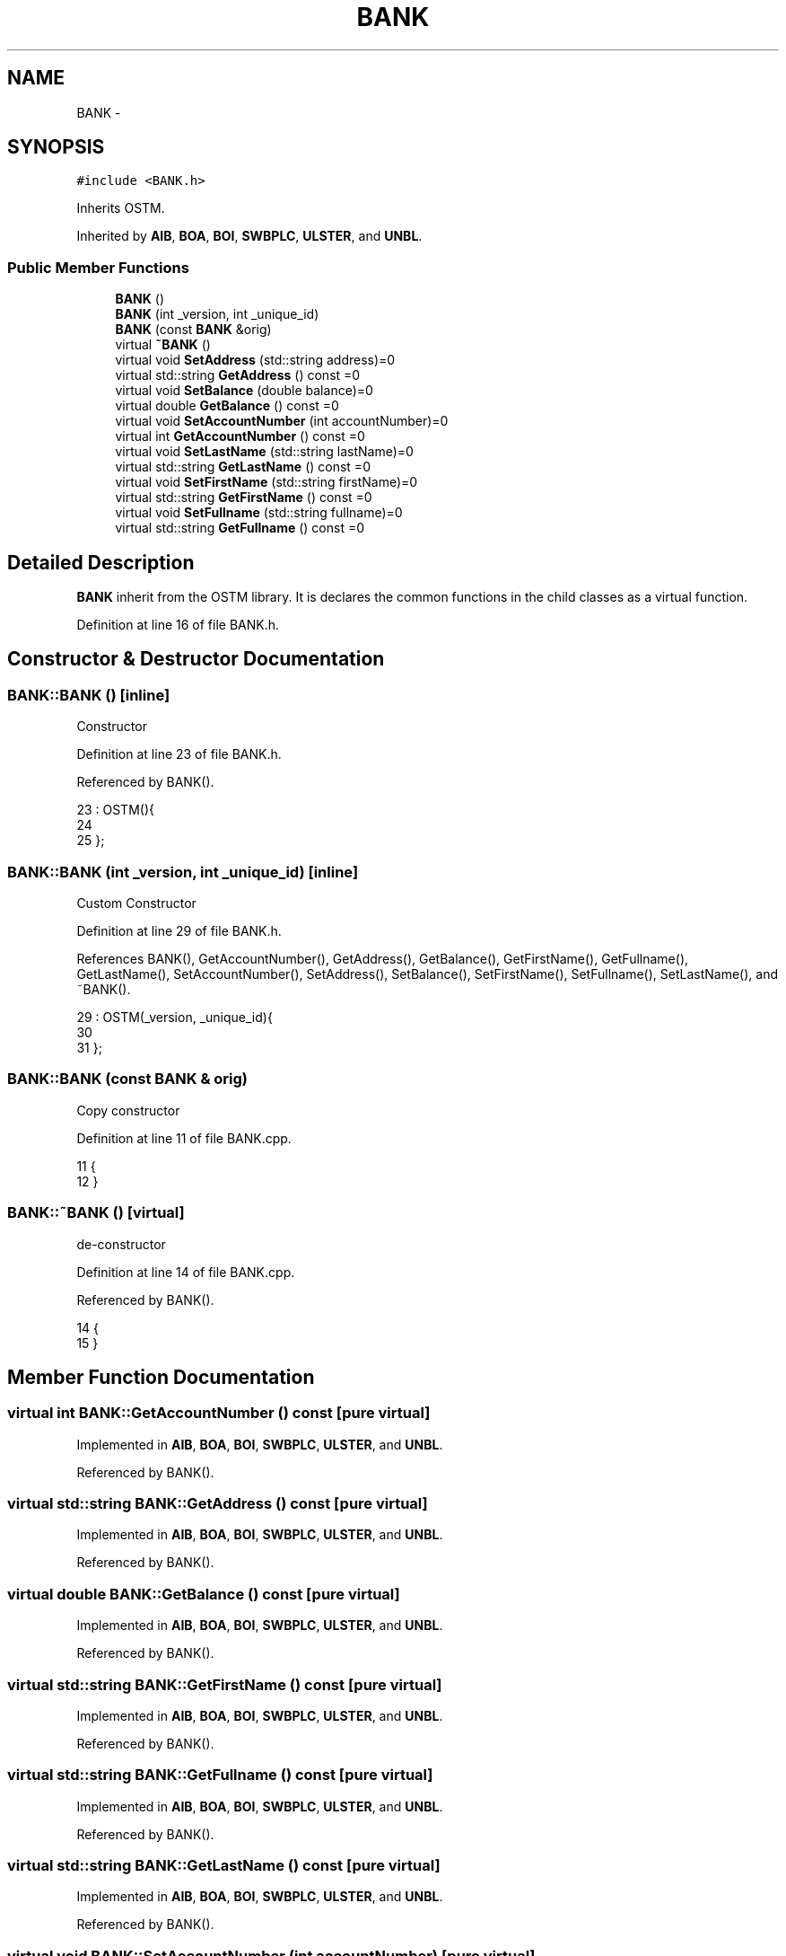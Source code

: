 .TH "BANK" 3 "Wed Mar 7 2018" "C++ Software Transactional memory" \" -*- nroff -*-
.ad l
.nh
.SH NAME
BANK \- 
.SH SYNOPSIS
.br
.PP
.PP
\fC#include <BANK\&.h>\fP
.PP
Inherits OSTM\&.
.PP
Inherited by \fBAIB\fP, \fBBOA\fP, \fBBOI\fP, \fBSWBPLC\fP, \fBULSTER\fP, and \fBUNBL\fP\&.
.SS "Public Member Functions"

.in +1c
.ti -1c
.RI "\fBBANK\fP ()"
.br
.ti -1c
.RI "\fBBANK\fP (int _version, int _unique_id)"
.br
.ti -1c
.RI "\fBBANK\fP (const \fBBANK\fP &orig)"
.br
.ti -1c
.RI "virtual \fB~BANK\fP ()"
.br
.ti -1c
.RI "virtual void \fBSetAddress\fP (std::string address)=0"
.br
.ti -1c
.RI "virtual std::string \fBGetAddress\fP () const =0"
.br
.ti -1c
.RI "virtual void \fBSetBalance\fP (double balance)=0"
.br
.ti -1c
.RI "virtual double \fBGetBalance\fP () const =0"
.br
.ti -1c
.RI "virtual void \fBSetAccountNumber\fP (int accountNumber)=0"
.br
.ti -1c
.RI "virtual int \fBGetAccountNumber\fP () const =0"
.br
.ti -1c
.RI "virtual void \fBSetLastName\fP (std::string lastName)=0"
.br
.ti -1c
.RI "virtual std::string \fBGetLastName\fP () const =0"
.br
.ti -1c
.RI "virtual void \fBSetFirstName\fP (std::string firstName)=0"
.br
.ti -1c
.RI "virtual std::string \fBGetFirstName\fP () const =0"
.br
.ti -1c
.RI "virtual void \fBSetFullname\fP (std::string fullname)=0"
.br
.ti -1c
.RI "virtual std::string \fBGetFullname\fP () const =0"
.br
.in -1c
.SH "Detailed Description"
.PP 
\fBBANK\fP inherit from the OSTM library\&. It is declares the common functions in the child classes as a virtual function\&. 
.PP
Definition at line 16 of file BANK\&.h\&.
.SH "Constructor & Destructor Documentation"
.PP 
.SS "BANK::BANK ()\fC [inline]\fP"
Constructor 
.PP
Definition at line 23 of file BANK\&.h\&.
.PP
Referenced by BANK()\&.
.PP
.nf
23           : OSTM(){
24         
25     };
.fi
.SS "BANK::BANK (int _version, int _unique_id)\fC [inline]\fP"
Custom Constructor 
.PP
Definition at line 29 of file BANK\&.h\&.
.PP
References BANK(), GetAccountNumber(), GetAddress(), GetBalance(), GetFirstName(), GetFullname(), GetLastName(), SetAccountNumber(), SetAddress(), SetBalance(), SetFirstName(), SetFullname(), SetLastName(), and ~BANK()\&.
.PP
.nf
29                                        : OSTM(_version, _unique_id){
30         
31     };
.fi
.SS "BANK::BANK (const \fBBANK\fP & orig)"
Copy constructor 
.PP
Definition at line 11 of file BANK\&.cpp\&.
.PP
.nf
11                            {
12 }
.fi
.SS "BANK::~BANK ()\fC [virtual]\fP"
de-constructor 
.PP
Definition at line 14 of file BANK\&.cpp\&.
.PP
Referenced by BANK()\&.
.PP
.nf
14             {
15 }
.fi
.SH "Member Function Documentation"
.PP 
.SS "virtual int BANK::GetAccountNumber () const\fC [pure virtual]\fP"

.PP
Implemented in \fBAIB\fP, \fBBOA\fP, \fBBOI\fP, \fBSWBPLC\fP, \fBULSTER\fP, and \fBUNBL\fP\&.
.PP
Referenced by BANK()\&.
.SS "virtual std::string BANK::GetAddress () const\fC [pure virtual]\fP"

.PP
Implemented in \fBAIB\fP, \fBBOA\fP, \fBBOI\fP, \fBSWBPLC\fP, \fBULSTER\fP, and \fBUNBL\fP\&.
.PP
Referenced by BANK()\&.
.SS "virtual double BANK::GetBalance () const\fC [pure virtual]\fP"

.PP
Implemented in \fBAIB\fP, \fBBOA\fP, \fBBOI\fP, \fBSWBPLC\fP, \fBULSTER\fP, and \fBUNBL\fP\&.
.PP
Referenced by BANK()\&.
.SS "virtual std::string BANK::GetFirstName () const\fC [pure virtual]\fP"

.PP
Implemented in \fBAIB\fP, \fBBOA\fP, \fBBOI\fP, \fBSWBPLC\fP, \fBULSTER\fP, and \fBUNBL\fP\&.
.PP
Referenced by BANK()\&.
.SS "virtual std::string BANK::GetFullname () const\fC [pure virtual]\fP"

.PP
Implemented in \fBAIB\fP, \fBBOA\fP, \fBBOI\fP, \fBSWBPLC\fP, \fBULSTER\fP, and \fBUNBL\fP\&.
.PP
Referenced by BANK()\&.
.SS "virtual std::string BANK::GetLastName () const\fC [pure virtual]\fP"

.PP
Implemented in \fBAIB\fP, \fBBOA\fP, \fBBOI\fP, \fBSWBPLC\fP, \fBULSTER\fP, and \fBUNBL\fP\&.
.PP
Referenced by BANK()\&.
.SS "virtual void BANK::SetAccountNumber (int accountNumber)\fC [pure virtual]\fP"

.PP
Implemented in \fBAIB\fP, \fBBOA\fP, \fBBOI\fP, \fBSWBPLC\fP, \fBULSTER\fP, and \fBUNBL\fP\&.
.PP
Referenced by BANK()\&.
.SS "virtual void BANK::SetAddress (std::string address)\fC [pure virtual]\fP"

.PP
Implemented in \fBAIB\fP, \fBBOA\fP, \fBBOI\fP, \fBSWBPLC\fP, \fBULSTER\fP, and \fBUNBL\fP\&.
.PP
Referenced by BANK()\&.
.SS "virtual void BANK::SetBalance (double balance)\fC [pure virtual]\fP"

.PP
Implemented in \fBAIB\fP, \fBBOA\fP, \fBBOI\fP, \fBSWBPLC\fP, \fBULSTER\fP, and \fBUNBL\fP\&.
.PP
Referenced by _complex_transfer_(), _nesting_(), _six_account_transfer_(), _two_account_transfer_(), and BANK()\&.
.SS "virtual void BANK::SetFirstName (std::string firstName)\fC [pure virtual]\fP"

.PP
Implemented in \fBAIB\fP, \fBBOA\fP, \fBBOI\fP, \fBSWBPLC\fP, \fBULSTER\fP, and \fBUNBL\fP\&.
.PP
Referenced by BANK()\&.
.SS "virtual void BANK::SetFullname (std::string fullname)\fC [pure virtual]\fP"

.PP
Implemented in \fBAIB\fP, \fBBOA\fP, \fBBOI\fP, \fBSWBPLC\fP, \fBULSTER\fP, and \fBUNBL\fP\&.
.PP
Referenced by BANK()\&.
.SS "virtual void BANK::SetLastName (std::string lastName)\fC [pure virtual]\fP"

.PP
Implemented in \fBAIB\fP, \fBBOA\fP, \fBBOI\fP, \fBSWBPLC\fP, \fBULSTER\fP, and \fBUNBL\fP\&.
.PP
Referenced by BANK()\&.

.SH "Author"
.PP 
Generated automatically by Doxygen for C++ Software Transactional memory from the source code\&.
